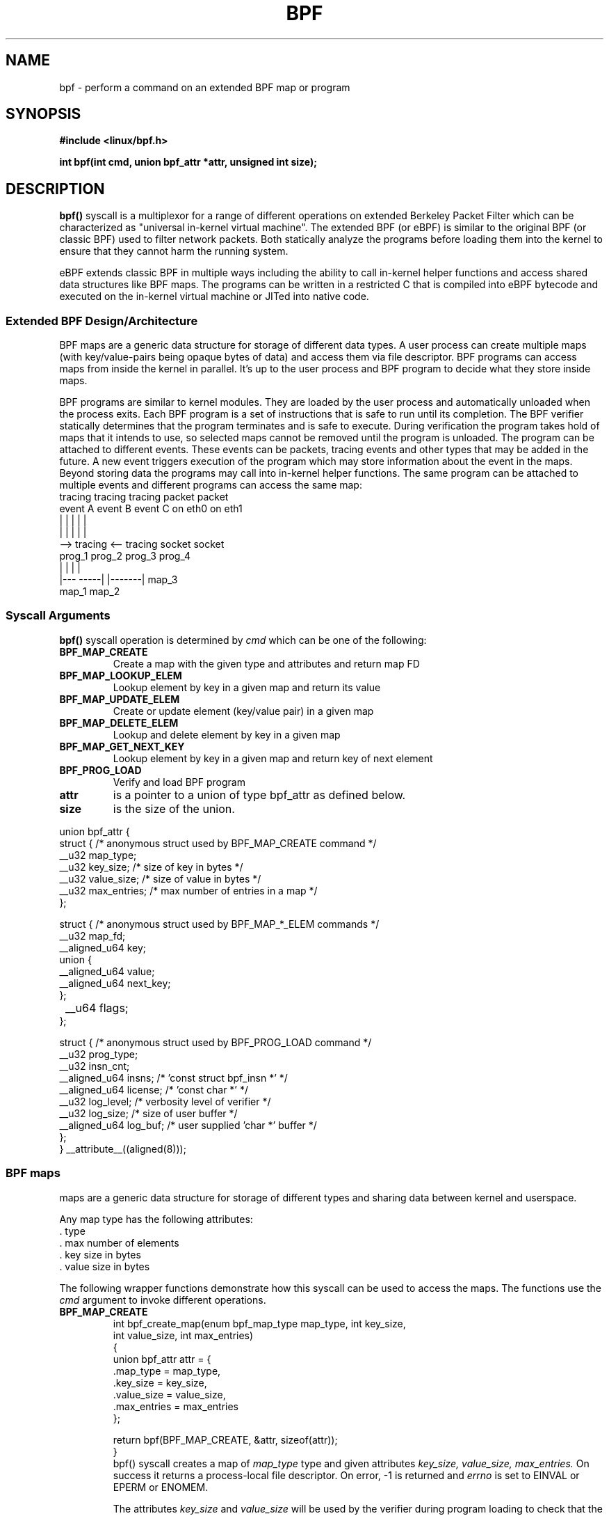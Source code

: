 .\" Copyright (C) 2015 Alexei Starovoitov <ast@kernel.org>
.\"
.\" %%%LICENSE_START(VERBATIM)
.\" Permission is granted to make and distribute verbatim copies of this
.\" manual provided the copyright notice and this permission notice are
.\" preserved on all copies.
.\"
.\" Permission is granted to copy and distribute modified versions of this
.\" manual under the conditions for verbatim copying, provided that the
.\" entire resulting derived work is distributed under the terms of a
.\" permission notice identical to this one.
.\"
.\" Since the Linux kernel and libraries are constantly changing, this
.\" manual page may be incorrect or out-of-date.  The author(s) assume no
.\" responsibility for errors or omissions, or for damages resulting from
.\" the use of the information contained herein.  The author(s) may not
.\" have taken the same level of care in the production of this manual,
.\" which is licensed free of charge, as they might when working
.\" professionally.
.\"
.\" Formatted or processed versions of this manual, if unaccompanied by
.\" the source, must acknowledge the copyright and authors of this work.
.\" %%%LICENSE_END
.\"
.TH BPF 2 2015-03-10 "Linux" "Linux Programmer's Manual"
.SH NAME
bpf - perform a command on an extended BPF map or program
.SH SYNOPSIS
.nf
.B #include <linux/bpf.h>
.sp
.BI "int bpf(int cmd, union bpf_attr *attr, unsigned int size);

.SH DESCRIPTION
.BR bpf()
syscall is a multiplexor for a range of different operations on extended
Berkeley Packet Filter which can be characterized as
"universal in-kernel virtual machine".
The extended BPF (or eBPF) is similar to
the original BPF (or classic BPF) used to filter network packets.
Both statically analyze the programs before loading them into the kernel to
ensure that they cannot harm the running system.
.P
eBPF extends classic BPF in multiple ways including the ability to call
in-kernel helper functions and access shared data structures like BPF maps.
The programs can be written in a restricted C that is compiled into
eBPF bytecode and executed on the in-kernel virtual machine or JITed into
native code.
.SS Extended BPF Design/Architecture
.P
BPF maps are a generic data structure for storage of different data types.
A user process can create multiple maps (with key/value-pairs being
opaque bytes of data) and access them via file descriptor.
BPF programs can access maps from inside the kernel in parallel.
It's up to the user process and BPF program to decide what they store
inside maps.
.P
BPF programs are similar to kernel modules.
They are loaded by the user
process and automatically unloaded when the process exits.
Each BPF program is a set of instructions that is safe to run until
its completion.
The BPF verifier statically determines that the program
terminates and is safe to execute.
During verification the program takes hold of maps that it intends to use,
so selected maps cannot be removed until the program is unloaded.
The program can be attached to different events.
These events can be packets, tracing
events and other types that may be added in the future.
A new event triggers
execution of the program which may store information about the event in the maps.
Beyond storing data the programs may call into in-kernel helper functions.
The same program can be attached to multiple events and different programs can
access the same map:
.nf
  tracing     tracing     tracing     packet     packet
  event A     event B     event C     on eth0    on eth1
   |             |          |           |          |
   |             |          |           |          |
   --> tracing <--      tracing       socket     socket
        prog_1           prog_2       prog_3     prog_4
        |  |               |            |
     |---  -----|  |-------|           map_3
   map_1       map_2
.fi
.SS Syscall Arguments
.B bpf()
syscall operation is determined by
.IR cmd
which can be one of the following:
.TP
.B BPF_MAP_CREATE
Create a map with the given type and attributes and return map FD
.TP
.B BPF_MAP_LOOKUP_ELEM
Lookup element by key in a given map and return its value
.TP
.B BPF_MAP_UPDATE_ELEM
Create or update element (key/value pair) in a given map
.TP
.B BPF_MAP_DELETE_ELEM
Lookup and delete element by key in a given map
.TP
.B BPF_MAP_GET_NEXT_KEY
Lookup element by key in a given map and return key of next element
.TP
.B BPF_PROG_LOAD
Verify and load BPF program
.TP
.B attr
is a pointer to a union of type bpf_attr as defined below.
.TP
.B size
is the size of the union.
.P
.nf
union bpf_attr {
    struct { /* anonymous struct used by BPF_MAP_CREATE command */
        __u32             map_type;
        __u32             key_size;    /* size of key in bytes */
        __u32             value_size;  /* size of value in bytes */
        __u32             max_entries; /* max number of entries in a map */
    };

    struct { /* anonymous struct used by BPF_MAP_*_ELEM commands */
        __u32             map_fd;
        __aligned_u64     key;
        union {
            __aligned_u64 value;
            __aligned_u64 next_key;
        };
	__u64             flags;
    };

    struct { /* anonymous struct used by BPF_PROG_LOAD command */
        __u32         prog_type;
        __u32         insn_cnt;
        __aligned_u64 insns;     /* 'const struct bpf_insn *' */
        __aligned_u64 license;   /* 'const char *' */
        __u32         log_level; /* verbosity level of verifier */
        __u32         log_size;  /* size of user buffer */
        __aligned_u64 log_buf;   /* user supplied 'char *' buffer */
    };
} __attribute__((aligned(8)));
.fi
.SS BPF maps
maps are a generic data structure for storage of different types
and sharing data between kernel and userspace.

Any map type has the following attributes:
  . type
  . max number of elements
  . key size in bytes
  . value size in bytes

The following wrapper functions demonstrate how this syscall can be used to
access the maps.
The functions use the
.IR cmd
argument to invoke different operations.
.TP
.B BPF_MAP_CREATE
.nf
int bpf_create_map(enum bpf_map_type map_type, int key_size,
                   int value_size, int max_entries)
{
    union bpf_attr attr = {
        .map_type = map_type,
        .key_size = key_size,
        .value_size = value_size,
        .max_entries = max_entries
    };

    return bpf(BPF_MAP_CREATE, &attr, sizeof(attr));
}
.fi
bpf() syscall creates a map of
.I map_type
type and given attributes
.I key_size, value_size, max_entries.
On success it returns a process-local file descriptor.
On error, \-1 is returned and
.I errno
is set to EINVAL or EPERM or ENOMEM.

The attributes
.I key_size
and
.I value_size
will be used by the verifier during program loading to check that the program
is calling bpf_map_*_elem() helper functions with a correctly initialized
.I key
and that the program doesn't access map element
.I value
beyond the specified
.I value_size.
For example, when a map is created with key_size = 8 and the program calls
.nf
bpf_map_lookup_elem(map_fd, fp - 4)
.fi
the program will be rejected,
since the in-kernel helper function bpf_map_lookup_elem(map_fd, void *key) expects
to read 8 bytes from 'key' pointer, but 'fp - 4' starting address will cause
out of bounds stack access.

Similarly, when a map is created with value_size = 1 and the program calls
.nf
value = bpf_map_lookup_elem(...);
*(u32 *)value = 1;
.fi
the program will be rejected, since it accesses the
.I value
pointer beyond the specified 1 byte value_size limit.

Currently two
.I map_type
are supported:
.nf
enum bpf_map_type {
   BPF_MAP_TYPE_UNSPEC,
   BPF_MAP_TYPE_HASH,
   BPF_MAP_TYPE_ARRAY,
};
.fi
.I map_type
selects one of the available map implementations in the kernel.
For all map_types
programs access maps with the same bpf_map_lookup_elem()/bpf_map_update_elem()
helper functions.
.TP
.B BPF_MAP_LOOKUP_ELEM
.nf
int bpf_lookup_elem(int fd, void *key, void *value)
{
    union bpf_attr attr = {
        .map_fd = fd,
        .key = ptr_to_u64(key),
        .value = ptr_to_u64(value),
    };

    return bpf(BPF_MAP_LOOKUP_ELEM, &attr, sizeof(attr));
}
.fi
bpf() syscall looks up an element with a given
.I key
in a map
.I fd.
If an element is found it returns zero and stores element's value into
.I value.
If no element is found it returns \-1 and sets
.I errno
to ENOENT.
.TP
.B BPF_MAP_UPDATE_ELEM
.nf
int bpf_update_elem(int fd, void *key, void *value, __u64 flags)
{
    union bpf_attr attr = {
        .map_fd = fd,
        .key = ptr_to_u64(key),
        .value = ptr_to_u64(value),
        .flags = flags,
    };

    return bpf(BPF_MAP_UPDATE_ELEM, &attr, sizeof(attr));
}
.fi
The call creates or updates an element with a given
.I key/value
in a map
.I fd
according to
.I flags
which can have one of 3 possible values:
.nf
#define BPF_ANY         0 /* create new element or update existing */
#define BPF_NOEXIST     1 /* create new element if it didn't exist */
#define BPF_EXIST       2 /* update existing element */
.fi
On success it returns zero.
On error, \-1 is returned and
.I errno
is set to EINVAL, EPERM, ENOMEM or E2BIG.
.B E2BIG
indicates that the number of elements in the map reached
.I max_entries
limit specified at map creation time.
.B EEXIST
will be returned from a call to bpf_update_elem(fd, key, value, BPF_NOEXIST) if
the element with 'key' already exists in the map.
.B ENOENT
will be returned from a call to bpf_update_elem(fd, key, value, BPF_EXIST) if
the element with 'key' doesn't exist in the map.
.TP
.B BPF_MAP_DELETE_ELEM
.nf
int bpf_delete_elem(int fd, void *key)
{
    union bpf_attr attr = {
        .map_fd = fd,
        .key = ptr_to_u64(key),
    };

    return bpf(BPF_MAP_DELETE_ELEM, &attr, sizeof(attr));
}
.fi
The call deletes an element in a map
.I fd
with a given
.I key.
Returns zero on success.
If the element is not found it returns \-1 and sets
.I errno
to ENOENT.
.TP
.B BPF_MAP_GET_NEXT_KEY
.nf
int bpf_get_next_key(int fd, void *key, void *next_key)
{
    union bpf_attr attr = {
        .map_fd = fd,
        .key = ptr_to_u64(key),
        .next_key = ptr_to_u64(next_key),
    };

    return bpf(BPF_MAP_GET_NEXT_KEY, &attr, sizeof(attr));
}
.fi
The call looks up an element by
.I key
in a given map
.I fd
and sets the
.I next_key
pointer to the key of the next element.
If
.I key
is not found, it returns zero and sets the
.I next_key
pointer to the key of the first element.
If
.I key
is the last element, it returns \-1 and sets
.I errno
to ENOENT.
Other possible
.I errno
values are ENOMEM, EFAULT, EPERM and EINVAL.
This method can be used to iterate over all elements in the map.
.TP
.B close(map_fd)
will delete the map
.I map_fd.
When the user space program that created maps exits all maps will
be deleted automatically.

.P
.SS BPF programs

.TP
.B BPF_PROG_LOAD
This
.IR cmd
is used to load extended BPF program into the kernel.

.nf
char bpf_log_buf[LOG_BUF_SIZE];

int bpf_prog_load(enum bpf_prog_type prog_type,
                  const struct bpf_insn *insns, int insn_cnt,
                  const char *license)
{
    union bpf_attr attr = {
        .prog_type = prog_type,
        .insns = ptr_to_u64(insns),
        .insn_cnt = insn_cnt,
        .license = ptr_to_u64(license),
        .log_buf = ptr_to_u64(bpf_log_buf),
        .log_size = LOG_BUF_SIZE,
        .log_level = 1,
    };

    return bpf(BPF_PROG_LOAD, &attr, sizeof(attr));
}
.fi
.B prog_type
is one of the available program types:
.nf
enum bpf_prog_type {
        BPF_PROG_TYPE_UNSPEC,
        BPF_PROG_TYPE_SOCKET_FILTER,
        BPF_PROG_TYPE_SCHED_CLS,
};
.fi
By picking
.I prog_type
the program author selects a set of helper functions callable from
the program and the corresponding format of
.I struct bpf_context
(which is the data blob passed into the program as the first argument).
For example, the programs loaded with
.I prog_type
= BPF_PROG_TYPE_SOCKET_FILTER may call bpf_map_lookup_elem() helper,
whereas some future types may not.
The set of functions available to the programs under a given type may increase
in the future.

Currently the set of functions for
.B BPF_PROG_TYPE_SOCKET_FILTER
is:
.nf
bpf_map_lookup_elem(map_fd, void *key)              // lookup key in a map_fd
bpf_map_update_elem(map_fd, void *key, void *value) // update key/value
bpf_map_delete_elem(map_fd, void *key)              // delete key in a map_fd
.fi

and bpf_context is a pointer to 'struct sk_buff'.
Programs cannot access fields of 'sk_buff' directly.

More program types may be added in the future.
Like
.B BPF_PROG_TYPE_KPROBE
and bpf_context for it may be defined as a pointer to 'struct pt_regs'.

.B insns
array of "struct bpf_insn" instructions.

.B insn_cnt
number of instructions in the program.

.B license
license string, which must be GPL compatible to call helper functions
marked gpl_only.

.B log_buf
user supplied buffer that the in-kernel verifier is using to store the
verification log.
This log is a multi-line string that can be checked by
the program author in order to understand how the verifier came to
the conclusion that the BPF program is unsafe.
The format of the output can change at any time as the verifier evolves.

.B log_size
size of user buffer.
If the size of the buffer is not large enough to store all
verifier messages, \-1 is returned and
.I errno
is set to ENOSPC.

.B log_level
verbosity level of the verifier.
A value of zero means that the verifier will
not provide a log.

.TP
.B close(prog_fd)
will unload the BPF program.
.P
The maps are accessible from programs and used to exchange data between
programs and between them and user space.
Programs process various events (like kprobe, packets) and
store their data into maps.
User space fetches data from the maps.
Either the same or a different map may be used by user space as a configuration
space to alter program behavior on the fly.
.SS Events
.P
Once a program is loaded, it can be attached to an event.
Various kernel
subsystems have different ways to do so.
For example:

.nf
setsockopt(sock, SOL_SOCKET, SO_ATTACH_BPF, &prog_fd, sizeof(prog_fd));
.fi
will attach the program
.I prog_fd
to socket
.I sock
which was received from a prior call to socket().

In the future
.nf
ioctl(event_fd, PERF_EVENT_IOC_SET_BPF, prog_fd);
.fi
may attach the program
.I prog_fd
to perf event
.I event_fd
which was received by prior call to perf_event_open().

.SH EXAMPLES
.nf
/* bpf+sockets example:
 * 1. create array map of 256 elements
 * 2. load program that counts number of packets received
 *    r0 = skb->data[ETH_HLEN + offsetof(struct iphdr, protocol)]
 *    map[r0]++
 * 3. attach prog_fd to raw socket via setsockopt()
 * 4. print number of received TCP/UDP packets every second
 */
int main(int ac, char **av)
{
    int sock, map_fd, prog_fd, key;
    long long value = 0, tcp_cnt, udp_cnt;

    map_fd = bpf_create_map(BPF_MAP_TYPE_ARRAY, sizeof(key), sizeof(value), 256);
    if (map_fd < 0) {
        printf("failed to create map '%s'\\n", strerror(errno));
        /* likely not run as root */
        return 1;
    }

    struct bpf_insn prog[] = {
        BPF_MOV64_REG(BPF_REG_6, BPF_REG_1),           /* r6 = r1 */
        BPF_LD_ABS(BPF_B, ETH_HLEN + offsetof(struct iphdr, protocol)), /* r0 = ip->proto */
        BPF_STX_MEM(BPF_W, BPF_REG_10, BPF_REG_0, -4), /* *(u32 *)(fp - 4) = r0 */
        BPF_MOV64_REG(BPF_REG_2, BPF_REG_10),          /* r2 = fp */
        BPF_ALU64_IMM(BPF_ADD, BPF_REG_2, -4),         /* r2 = r2 - 4 */
        BPF_LD_MAP_FD(BPF_REG_1, map_fd),              /* r1 = map_fd */
        BPF_CALL_FUNC(BPF_FUNC_map_lookup_elem),       /* r0 = map_lookup(r1, r2) */
        BPF_JMP_IMM(BPF_JEQ, BPF_REG_0, 0, 2),         /* if (r0 == 0) goto pc+2 */
        BPF_MOV64_IMM(BPF_REG_1, 1),                   /* r1 = 1 */
        BPF_XADD(BPF_DW, BPF_REG_0, BPF_REG_1, 0, 0),  /* lock *(u64 *)r0 += r1 */
        BPF_MOV64_IMM(BPF_REG_0, 0),                   /* r0 = 0 */
        BPF_EXIT_INSN(),                               /* return r0 */
    };

    prog_fd = bpf_prog_load(BPF_PROG_TYPE_SOCKET_FILTER, prog, sizeof(prog), "GPL");

    sock = open_raw_sock("lo");

    assert(setsockopt(sock, SOL_SOCKET, SO_ATTACH_BPF, &prog_fd, sizeof(prog_fd)) == 0);

    for (;;) {
        key = IPPROTO_TCP;
        assert(bpf_lookup_elem(map_fd, &key, &tcp_cnt) == 0);
        key = IPPROTO_UDP
        assert(bpf_lookup_elem(map_fd, &key, &udp_cnt) == 0);
        printf("TCP %lld UDP %lld packets\n", tcp_cnt, udp_cnt);
        sleep(1);
    }

    return 0;
}
.fi
.SH RETURN VALUE
For a successful call, the return value depends on the operation:
.TP
.B BPF_MAP_CREATE
The new file descriptor associated with the BPF map.
.TP
.B BPF_PROG_LOAD
The new file descriptor associated with the BPF program.
.TP
All other commands
Zero.
.PP
On error, \-1 is returned, and
.I errno
is set appropriately.
.SH ERRORS
.TP
.B EPERM
bpf() syscall was made without sufficient privilege
(without the
.B CAP_SYS_ADMIN
capability).
.TP
.B ENOMEM
Cannot allocate sufficient memory.
.TP
.B EBADF
.I fd
is not an open file descriptor
.TP
.B EFAULT
One of the pointers (
.I key
or
.I value
or
.I log_buf
or
.I insns
) is outside the accessible address space.
.TP
.B EINVAL
The value specified in
.I cmd
is not recognized by this kernel.
.TP
.B EINVAL
For
.BR BPF_MAP_CREATE ,
either
.I map_type
or attributes are invalid.
.TP
.B EINVAL
For
.BR BPF_MAP_*_ELEM
commands,
some of the fields of "union bpf_attr" that are not used by this command
are not set to zero.
.TP
.B EINVAL
For
.BR BPF_PROG_LOAD,
indicates an attempt to load an invalid program.
BPF programs can be deemed
invalid due to unrecognized instructions, the use of reserved fields, jumps
out of range, infinite loops or calls of unknown functions.
.TP
.BR EACCES
For
.BR BPF_PROG_LOAD,
even though all program instructions are valid, the program has been
rejected because it was deemed unsafe.
This may be because it may have
accessed a disallowed memory region or an uninitialized stack/register or
because the function contraints don't match the actual types or because
there was a misaligned memory access.
In such case it is recommended to call bpf() again with
.I log_level = 1
and examine
.I log_buf
for the specific reason provided by the verifier.
.TP
.BR ENOENT
For
.B BPF_MAP_LOOKUP_ELEM
or
.B BPF_MAP_DELETE_ELEM,
indicates that the element with the given
.I key
was not found.
.TP
.BR E2BIG
program is too large or
a map reached
.I max_entries
limit (max number of elements).
.SH NOTES
These commands may be used only by a privileged process (one having the
.B CAP_SYS_ADMIN
capability).
.SH SEE ALSO
Both classic and extended BPF are explained in Documentation/networking/filter.txt
